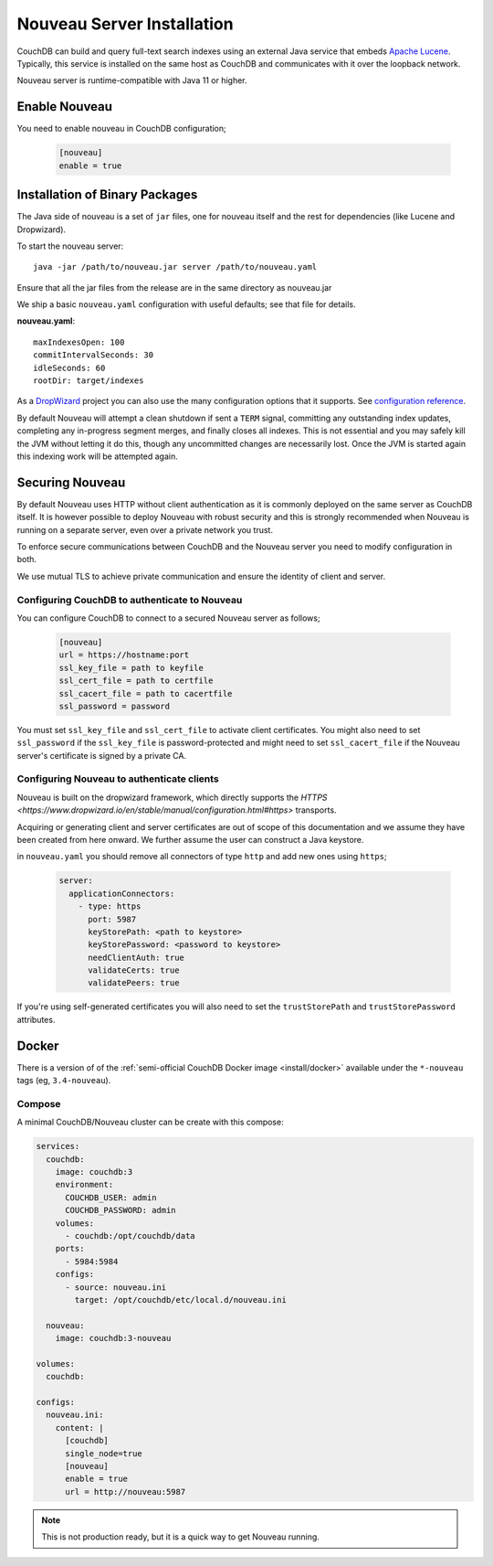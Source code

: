 .. Licensed under the Apache License, Version 2.0 (the "License"); you may not
.. use this file except in compliance with the License. You may obtain a copy of
.. the License at
..
..   http://www.apache.org/licenses/LICENSE-2.0
..
.. Unless required by applicable law or agreed to in writing, software
.. distributed under the License is distributed on an "AS IS" BASIS, WITHOUT
.. WARRANTIES OR CONDITIONS OF ANY KIND, either express or implied. See the
.. License for the specific language governing permissions and limitations under
.. the License.

.. _install/nouveau:

===========================
Nouveau Server Installation
===========================

.. versionadded:: 3.4.0

.. highlight:: ini

CouchDB can build and query full-text search indexes using an external Java
service that embeds `Apache Lucene <https://lucene.apache.org>`_. Typically, this
service is installed on the same host as CouchDB and communicates with it over
the loopback network.

Nouveau server is runtime-compatible with Java 11 or higher.

Enable Nouveau
==============

You need to enable nouveau in CouchDB configuration;

    .. code-block:: ini

        [nouveau]
        enable = true

Installation of Binary Packages
===============================

The Java side of nouveau is a set of ``jar`` files, one for nouveau itself and the rest
for dependencies (like Lucene and Dropwizard).

To start the nouveau server::

    java -jar /path/to/nouveau.jar server /path/to/nouveau.yaml

Ensure that all the jar files from the release are in the same directory as
nouveau.jar

We ship a basic ``nouveau.yaml`` configuration with useful defaults;
see that file for details.

**nouveau.yaml**::

    maxIndexesOpen: 100
    commitIntervalSeconds: 30
    idleSeconds: 60
    rootDir: target/indexes

As a `DropWizard <https://dropwizard.io>`_ project you can also use the many
configuration options that it supports. See `configuration reference
<https://www.dropwizard.io/en/latest/manual/configuration.html>`_.

By default Nouveau will attempt a clean shutdown if sent a ``TERM``
signal, committing any outstanding index updates, completing any
in-progress segment merges, and finally closes all indexes. This is
not essential and you may safely kill the JVM without letting it do
this, though any uncommitted changes are necessarily lost. Once the
JVM is started again this indexing work will be attempted again.

Securing Nouveau
================

By default Nouveau uses HTTP without client authentication as it is commonly
deployed on the same server as CouchDB itself. It is however possible to deploy
Nouveau with robust security and this is strongly recommended when Nouveau is
running on a separate server, even over a private network you trust.

To enforce secure communications between CouchDB and the Nouveau server you need
to modify configuration in both.

We use mutual TLS to achieve private communication and ensure the identity of
client and server.

Configuring CouchDB to authenticate to Nouveau
----------------------------------------------

You can configure CouchDB to connect to a secured Nouveau server as follows;

  .. code-block:: ini

    [nouveau]
    url = https://hostname:port
    ssl_key_file = path to keyfile
    ssl_cert_file = path to certfile
    ssl_cacert_file = path to cacertfile
    ssl_password = password

You must set ``ssl_key_file`` and ``ssl_cert_file`` to activate client
certificates. You might also need to set ``ssl_password`` if the
``ssl_key_file`` is password-protected and might need to set ``ssl_cacert_file``
if the Nouveau server's certificate is signed by a private CA.

Configuring Nouveau to authenticate clients
-------------------------------------------

Nouveau is built on the dropwizard framework, which directly supports the `HTTPS
<https://www.dropwizard.io/en/stable/manual/configuration.html#https>` transports.

Acquiring or generating client and server certificates are out of scope of this
documentation and we assume they have been created from here onward. We further
assume the user can construct a Java keystore.

in ``nouveau.yaml`` you should remove all connectors of type ``http`` and add new
ones using ``https``;

  .. code-block:: yaml

    server:
      applicationConnectors:
        - type: https
          port: 5987
          keyStorePath: <path to keystore>
          keyStorePassword: <password to keystore>
          needClientAuth: true
          validateCerts: true
          validatePeers: true

If you're using self-generated certificates you will also need to set the
``trustStorePath`` and ``trustStorePassword`` attributes.

Docker
======

There is a version of of the :ref:`semi-official CouchDB Docker image <install/docker>`
available under the ``*-nouveau`` tags (eg, ``3.4-nouveau``).

Compose
-------

A minimal CouchDB/Nouveau cluster can be create with this compose:

.. code-block:: yaml

    services:
      couchdb:
        image: couchdb:3
        environment:
          COUCHDB_USER: admin
          COUCHDB_PASSWORD: admin
        volumes:
          - couchdb:/opt/couchdb/data
        ports:
          - 5984:5984
        configs:
          - source: nouveau.ini
            target: /opt/couchdb/etc/local.d/nouveau.ini

      nouveau:
        image: couchdb:3-nouveau

    volumes:
      couchdb:

    configs:
      nouveau.ini:
        content: |
          [couchdb]
          single_node=true
          [nouveau]
          enable = true
          url = http://nouveau:5987

.. note::

    This is not production ready, but it is a quick way to get Nouveau running.
